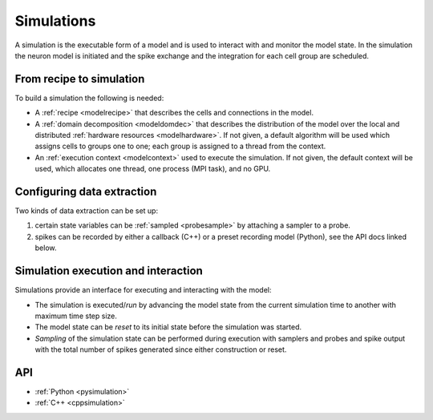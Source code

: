 .. _modelsimulation:

Simulations
===========
A simulation is the executable form of a model and is used to interact with and monitor the model state.
In the simulation the neuron model is initiated and the spike exchange and the integration for each cell
group are scheduled.

From recipe to simulation
-------------------------

To build a simulation the following is needed:

* A :ref:`recipe <modelrecipe>` that describes the cells and connections in the model.
* A :ref:`domain decomposition <modeldomdec>` that describes the distribution of
  the model over the local and distributed :ref:`hardware resources
  <modelhardware>`. If not given, a default algorithm will be used which assigns
  cells to groups one to one; each group is assigned to a thread from the context.
* An :ref:`execution context <modelcontext>` used to execute the simulation. If
  not given, the default context will be used, which allocates one thread, one
  process (MPI task), and no GPU.

Configuring data extraction
---------------------------

Two kinds of data extraction can be set up:

1. certain state variables can be :ref:`sampled <probesample>` by attaching a sampler to a probe.
2. spikes can be recorded by either a callback (C++) or a preset recording model (Python), see the API docs linked below.

Simulation execution and interaction
------------------------------------

Simulations provide an interface for executing and interacting with the model:

* The simulation is executed/*run* by advancing the model state from the current simulation time to another
  with maximum time step size.
* The model state can be *reset* to its initial state before the simulation was started.
* *Sampling* of the simulation state can be performed during execution with samplers and probes
  and spike output with the total number of spikes generated since either construction or reset.

API
---

* :ref:`Python <pysimulation>`
* :ref:`C++ <cppsimulation>`
